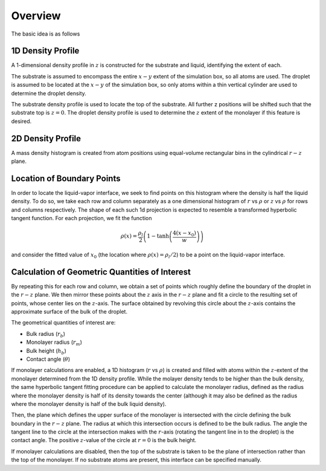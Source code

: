 Overview
========

The basic idea is as follows

.. todo:: mention frame averaging

.. todo:: mention cylinder droplets

1D Density Profile
------------------
A 1-dimensional density profile in :math:`z` is constructed for
the substrate and liquid, identifying the extent of each.

The substrate is assumed to encompass the entire :math:`x-y` extent
of the simulation box, so all atoms are used.
The droplet is assumed to be located at the :math:`x-y` of the
simulation box, so only atoms within a thin vertical cylinder
are used to determine the droplet density.

The substrate density profile is used to locate the top of the substrate.
All further z positions will be shifted such that the substrate top is :math:`z=0`.
The droplet density profile is used to determine the :math:`z` extent
of the monolayer if this feature is desired.

.. image:: img/dens.png
   :width: 600px

2D Density Profile
--------------------
A mass density histogram is created from atom positions
using equal-volume rectangular bins in the cylindrical :math:`r-z` plane.

.. image:: img/cyl-hist-bin.svg
   :width: 600px

.. todo:: expand on this

Location of Boundary Points
---------------------------
In order to locate the liquid-vapor interface,
we seek to find points on this histogram where the density is
half the liquid density.
To do so, we take each row and column separately
as a one dimensional histogram of :math:`r` vs :math:`\rho` or :math:`z` vs :math:`\rho`
for rows and columns respectively.
The shape of each such 1d projection is expected to resemble
a transformed hyperbolic tangent function.
For each projection, we fit the function

.. math::
   \rho(x) = \frac{\rho_l}{2} \left(1 - \tanh\left(\frac{4(x-x_0)}{w}\right) \right)

and consider the fitted value of :math:`x_0` (the location where :math:`\rho(x) = \rho_l/2`) to be a point on the liquid-vapor interface.

.. todo::
   Define parameters in above equation

.. todo::
   Remove 4*

.. image:: img/tanh.png
   :width: 600px

Calculation of Geometric Quantities of Interest
-----------------------------------------------
By repeating this for each row and column, we obtain a set of points which roughly define the boundary of the droplet in the :math:`r-z` plane.
We then mirror these points about the :math:`z` axis in the :math:`r-z` plane
and fit a circle to the resulting set of points, whose center
lies on the :math:`z`-axis.
The surface obtained by revolving this circle about the :math:`z`-axis
contains the approximate surface of the bulk of the droplet.

The geometrical quantities of interest are:

- Bulk radius (:math:`r_b`)
- Monolayer radius (:math:`r_m`)
- Bulk height (:math:`h_b`)
- Contact angle (:math:`\theta`)

.. image:: img/droplet-quantities.png
   :width: 600px

If monolayer calculations are enabled, a 1D histogram (:math:`r` vs :math:`\rho`)
is created and filled with atoms within the :math:`z`-extent of the monolayer
determined from the 1D density profile.
While the molayer density tends to be higher than the bulk density,
the same hyperbolic tangent fitting procedure can be applied
to calculate the monolayer radius, defined as the radius where
the monolayer density is half of its density towards the center
(although it may also be defined as the radius where the monolayer
density is half of the bulk liquid density).

Then, the plane which defines the upper surface of the monolayer is
intersected with the circle defining the bulk boundary in the :math:`r-z` plane.
The radius at which this intersection occurs is defined to be the bulk radius.
The angle the tangent line to the circle at the intersection
makes with the :math:`r`-axis (rotating the tangent line in to the droplet)
is the contact angle.
The positive :math:`z`-value of the circle at :math:`r=0` is the bulk height.

.. image:: img/droplet.png
   :width: 600px


If monolayer calculations are disabled, then the top of the substrate
is taken to be the plane of intersection rather than the top of the monolayer.
If no substrate atoms are present, this interface can be specified manually.

.. todo::
   Link to this option.

